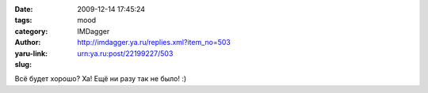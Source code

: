 

:date: 2009-12-14 17:45:24
:tags: 
:category: mood
:author: IMDagger
:yaru-link: http://imdagger.ya.ru/replies.xml?item_no=503
:slug: urn:ya.ru:post/22199227/503

Всё будет хорошо? Ха! Ещё ни разу так не было! :)

